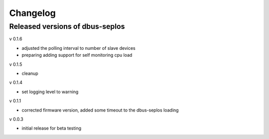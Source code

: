 Changelog
=========

Released versions of dbus-seplos
--------------------------------
v 0.1.6

- adjusted the polling interval to number of slave devices
- preparing adding support for self monitoring cpu load

v 0.1.5

- cleanup

v 0.1.4

- set logging level to warning

v 0.1.1

- corrected firmware version, added some timeout to the dbus-seplos loading

v 0.0.3

- initial release for beta testing

